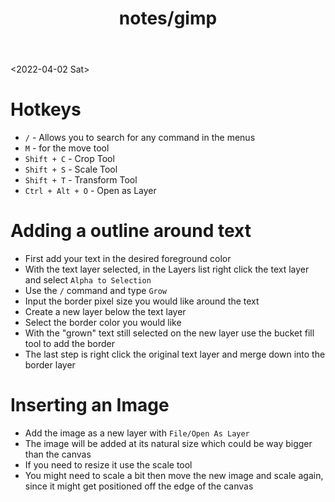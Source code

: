 #+html_link_up: ../
#+html_link_home: ../
#+title: notes/gimp
<2022-04-02 Sat>
* Hotkeys
- =/= - Allows you to search for any command in the menus
- =M= - for the move tool
- =Shift + C= - Crop Tool
- =Shift + S= - Scale Tool
- =Shift + T= - Transform Tool
- =Ctrl + Alt + O= - Open as Layer

* Adding a outline around text
- First add your text in the desired foreground color
- With the text layer selected, in the Layers list right click the text layer and select =Alpha to Selection=
- Use the =/= command and type =Grow=
- Input the border pixel size you would like around the text
- Create a new layer below the text layer
- Select the border color you would like
- With the "grown" text still selected on the new layer use the bucket fill tool to add the border
- The last step is right click the original text layer and merge down into the border layer

* Inserting an Image
- Add the image as a new layer with =File/Open As Layer=
- The image will be added at its natural size which could be way bigger than the canvas
- If you need to resize it use the scale tool
- You might need to scale a bit then move the new image and scale again, since it might get positioned off the edge of the canvas
